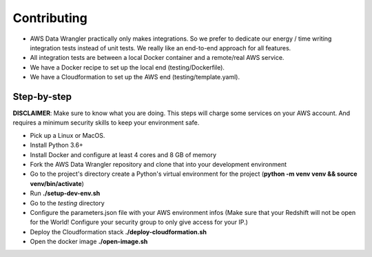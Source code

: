 .. _doc_contributing:

Contributing
============

* AWS Data Wrangler practically only makes integrations. So we prefer to dedicate our energy / time writing integration tests instead of unit tests. We really like an end-to-end approach for all features.

* All integration tests are between a local Docker container and a remote/real AWS service.

* We have a Docker recipe to set up the local end (testing/Dockerfile).

* We have a Cloudformation to set up the AWS end (testing/template.yaml).

Step-by-step
------------

**DISCLAIMER**: Make sure to know what you are doing. This steps will charge some services on your AWS account. And requires a minimum security skills to keep your environment safe.

* Pick up a Linux or MacOS.

* Install Python 3.6+

* Install Docker and configure at least 4 cores and 8 GB of memory

* Fork the AWS Data Wrangler repository and clone that into your development environment

* Go to the project's directory create a Python's virtual environment for the project (**python -m venv venv && source venv/bin/activate**)

* Run **./setup-dev-env.sh**

* Go to the *testing* directory

* Configure the parameters.json file with your AWS environment infos (Make sure that your Redshift will not be open for the World! Configure your security group to only give access for your IP.)

* Deploy the Cloudformation stack **./deploy-cloudformation.sh**

* Open the docker image **./open-image.sh**